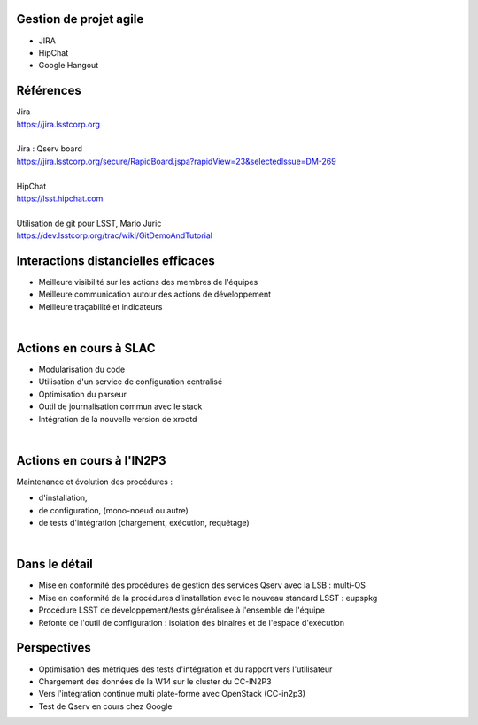 
.. DVCS : principe et bonnes pratiques slides file, created by
   hieroglyph-quickstart on Wed Aug 21 10:19:52 2013.

Gestion de projet agile
=======================

* JIRA
* HipChat
* Google Hangout

.. image:: /_static/img/jira.jpeg
   :scale: 50 %
   :align: center

Références
==========

| Jira
| https://jira.lsstcorp.org

|

| Jira : Qserv board
| https://jira.lsstcorp.org/secure/RapidBoard.jspa?rapidView=23&selectedIssue=DM-269

|

| HipChat
| https://lsst.hipchat.com

|

| Utilisation de git pour LSST, Mario Juric
| https://dev.lsstcorp.org/trac/wiki/GitDemoAndTutorial

Interactions distancielles efficaces
====================================

* Meilleure visibilité sur les actions des membres de l'équipes
* Meilleure communication autour des actions de développement
* Meilleure traçabilité et indicateurs

|

.. image:: /_static/img/gitmerge.jpg
   :scale: 100 %
   :align: center

Actions en cours à SLAC
=======================

* Modularisation du code
* Utilisation d'un service de configuration centralisé
* Optimisation du parseur
* Outil de journalisation commun avec le stack
* Intégration de la nouvelle version de xrootd 

|

.. image:: /_static/img/slac_nal_logo.jpg
   :scale: 25 %
   :align: center


Actions en cours à l'IN2P3
==========================

Maintenance et évolution des procédures :

* d'installation, 
* de configuration, (mono-noeud ou autre)
* de tests d'intégration (chargement, exécution, requétage)
|

.. image:: /_static/img/packaging.jpg
   :scale: 50 %
   :align: center



Dans le détail
==============

* Mise en conformité des procédures de gestion des services Qserv avec la LSB : multi-OS
* Mise en conformité de la procédures d'installation avec le nouveau standard LSST : eupspkg
* Procédure LSST de développement/tests généralisée à l'ensemble de l'équipe
* Refonte de l'outil de configuration : isolation des binaires et de l'espace d'exécution
.. image:: /_static/img/lsb.jpg
   :scale: 50 %
   :align: center



Perspectives
============

* Optimisation des métriques des tests d'intégration et du rapport vers l'utilisateur
* Chargement des données de la W14 sur le cluster du CC-IN2P3
* Vers l'intégration continue multi plate-forme avec OpenStack (CC-in2p3)
* Test de Qserv en cours chez Google
.. image:: /_static/img/supernova.jpg
   :scale: 50 %
   :align: center
